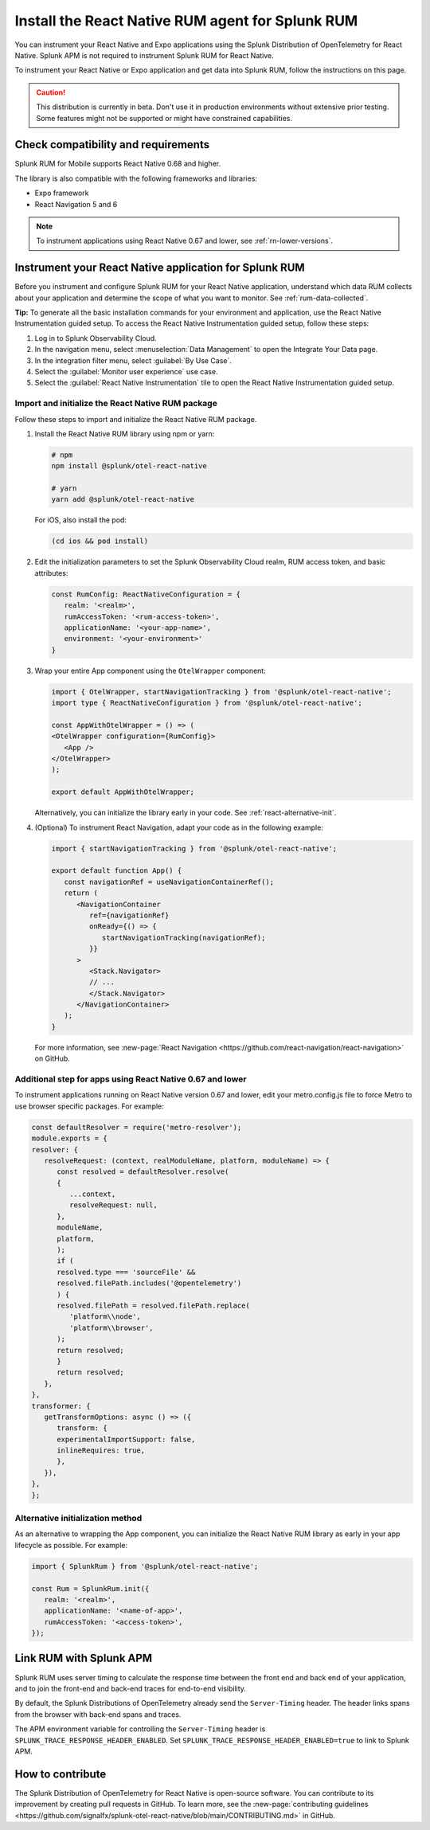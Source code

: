 .. _react-rum-install:

**************************************************************
Install the React Native RUM agent for Splunk RUM
**************************************************************

.. meta::
   :description: Instrument your React Native applications for Splunk Observability Cloud real user monitoring / RUM using the React Native RUM agent from the Splunk Distribution of OpenTelemetry for React Native.

You can instrument your React Native and Expo applications using the Splunk Distribution of OpenTelemetry for React Native. Splunk APM is not required to instrument Splunk RUM for React Native.

To instrument your React Native or Expo application and get data into Splunk RUM, follow the instructions on this page.

.. caution:: This distribution is currently in beta. Don't use it in production environments without extensive prior testing. Some features might not be supported or might have constrained capabilities.

.. _react-rum-requirements:

Check compatibility and requirements 
===============================================

Splunk RUM for Mobile supports React Native 0.68 and higher. 

The library is also compatible with the following frameworks and libraries:

- Expo framework
- React Navigation 5 and 6

.. note::  To instrument applications using React Native 0.67 and lower, see :ref:`rn-lower-versions`.

.. _rum-react-install:

Instrument your React Native application for Splunk RUM
====================================================================

Before you instrument and configure Splunk RUM for your React Native application, understand which data RUM collects about your application and determine the scope of what you want to monitor. See :ref:`rum-data-collected`.

:strong:`Tip:` To generate all the basic installation commands for your environment and application, use the React Native Instrumentation guided setup. To access the React Native Instrumentation guided setup, follow these steps:

1. Log in to Splunk Observability Cloud.

2. In the navigation menu, select :menuselection:`Data Management` to open the Integrate Your Data page.

3. In the integration filter menu, select :guilabel:`By Use Case`.

4. Select the :guilabel:`Monitor user experience` use case.

5. Select the :guilabel:`React Native Instrumentation` tile to open the React Native Instrumentation guided setup.

.. _rum-react-initialize:

Import and initialize the React Native RUM package
---------------------------------------------------------

Follow these steps to import and initialize the React Native RUM package.

1. Install the React Native RUM library using npm or yarn:

   .. code:: bash

      # npm
      npm install @splunk/otel-react-native

      # yarn
      yarn add @splunk/otel-react-native

   For iOS, also install the pod:

   .. code:: bash

      (cd ios && pod install)

2. Edit the initialization parameters to set the Splunk Observability Cloud realm, RUM access token, and basic attributes:

   .. code:: javascript

      const RumConfig: ReactNativeConfiguration = {
         realm: '<realm>',
         rumAccessToken: '<rum-access-token>',
         applicationName: '<your-app-name>',
         environment: '<your-environment>'
      }

3. Wrap your entire App component using the ``OtelWrapper`` component:

   .. code::

      import { OtelWrapper, startNavigationTracking } from '@splunk/otel-react-native';
      import type { ReactNativeConfiguration } from '@splunk/otel-react-native';

      const AppWithOtelWrapper = () => (
      <OtelWrapper configuration={RumConfig}>
         <App />
      </OtelWrapper>
      );

      export default AppWithOtelWrapper;

   Alternatively, you can initialize the library early in your code. See :ref:`react-alternative-init`.

4. (Optional) To instrument React Navigation, adapt your code as in the following example:

   .. code::

      import { startNavigationTracking } from '@splunk/otel-react-native';

      export default function App() {
         const navigationRef = useNavigationContainerRef();
         return (
            <NavigationContainer
               ref={navigationRef}
               onReady={() => {
                  startNavigationTracking(navigationRef);
               }}
            >
               <Stack.Navigator>
               // ...
               </Stack.Navigator>
            </NavigationContainer>
         );
      }

   For more information, see :new-page:`React Navigation <https://github.com/react-navigation/react-navigation>` on GitHub.

.. _rn-lower-versions:

Additional step for apps using React Native 0.67 and lower
--------------------------------------------------------------------------------

To instrument applications running on React Native version 0.67 and lower, edit your metro.config.js file to force Metro to use browser specific packages. For example:

.. code-block:: javascript

   const defaultResolver = require('metro-resolver');
   module.exports = {
   resolver: {
      resolveRequest: (context, realModuleName, platform, moduleName) => {
         const resolved = defaultResolver.resolve(
         {
            ...context,
            resolveRequest: null,
         },
         moduleName,
         platform,
         );
         if (
         resolved.type === 'sourceFile' &&
         resolved.filePath.includes('@opentelemetry')
         ) {
         resolved.filePath = resolved.filePath.replace(
            'platform\\node',
            'platform\\browser',
         );
         return resolved;
         }
         return resolved;
      },
   },
   transformer: {
      getTransformOptions: async () => ({
         transform: {
         experimentalImportSupport: false,
         inlineRequires: true,
         },
      }),
   },
   };

.. _react-alternative-init:

Alternative initialization method
----------------------------------------

As an alternative to wrapping the App component, you can initialize the React Native RUM library as early in your app lifecycle as possible. For example:

.. code:: javascript

   import { SplunkRum } from '@splunk/otel-react-native';

   const Rum = SplunkRum.init({
      realm: '<realm>',
      applicationName: '<name-of-app>',
      rumAccessToken: '<access-token>',
   });

.. _integrate-react-apm-traces:

Link RUM with Splunk APM
==================================

Splunk RUM uses server timing to calculate the response time between the front end and back end of your application, and to join the front-end and back-end traces for end-to-end visibility.

By default, the Splunk Distributions of OpenTelemetry already send the ``Server-Timing`` header. The header links spans from the browser with back-end spans and traces.

The APM environment variable for controlling the ``Server-Timing`` header  is ``SPLUNK_TRACE_RESPONSE_HEADER_ENABLED``. Set ``SPLUNK_TRACE_RESPONSE_HEADER_ENABLED=true`` to link to Splunk APM. 

How to contribute
=========================================================

The Splunk Distribution of OpenTelemetry for React Native is open-source software. You can contribute to its improvement by creating pull requests in GitHub. To learn more, see the :new-page:`contributing guidelines <https://github.com/signalfx/splunk-otel-react-native/blob/main/CONTRIBUTING.md>` in GitHub.